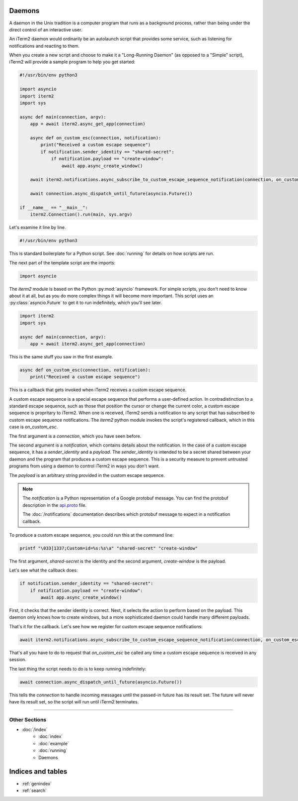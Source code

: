 Daemons
=======

A daemon in the Unix tradition is a computer program that runs as a background
process, rather than being under the direct control of an interactive user.

An iTerm2 daemon would ordinarily be an autolaunch script that provides some
service, such as listening for notifications and reacting to them.

When you create a new script and choose to make it a "Long-Running Daemon" (as
opposed to a "Simple" script), iTerm2 will provide a sample program to help you
get started:


.. code-block:: python

    #!/usr/bin/env python3

    import asyncio
    import iterm2
    import sys

    async def main(connection, argv):
        app = await iterm2.async_get_app(connection)

        async def on_custom_esc(connection, notification):
            print("Received a custom escape sequence")
            if notification.sender_identity == "shared-secret":
                if notification.payload == "create-window":
                    await app.async_create_window()

        await iterm2.notifications.async_subscribe_to_custom_escape_sequence_notification(connection, on_custom_esc)

        await connection.async_dispatch_until_future(asyncio.Future())

    if __name__ == "__main__":
        iterm2.Connection().run(main, sys.argv)

Let's examine it line by line.

.. code-block:: python

    #!/usr/bin/env python3

This is standard boilerplate for a Python script. See :doc:`running` for
details on how scripts are run.

The next part of the template script are the imports:

.. code-block:: python

    import asyncio

The `iterm2` module is based on the Python :py:mod:`asyncio` framework. For
simple scripts, you don't need to know about it at all, but as you do more
complex things it will become more important. This script uses an
:py:class:`asyncio.Future` to get it to run indefinitely, which you'll see
later.

.. code-block:: python

    import iterm2
    import sys

    async def main(connection, argv):
        app = await iterm2.async_get_app(connection)

This is the same stuff you saw in the first example.

.. code-block:: python

        async def on_custom_esc(connection, notification):
            print("Received a custom escape sequence")

This is a callback that gets invoked when iTerm2 receives a custom escape
sequence.

A custom escape sequence is a special escape sequence that performs a
user-defined action. In contradistinction to a standard escape sequence, such
as those that position the cursor or change the current color, a custom escape
sequence is propritary to iTerm2. When one is received, iTerm2 sends a
notification to any script that has subscribed to custom escape sequence
notifications. The `iterm2` python module invokes the script's registered
callback, which in this case is `on_custom_esc`.

The first argument is a `connection`, which you have seen before.

The second argument is a `notification`, which contains details about the
notification. In the case of a custom escape sequence, it has a
`sender_identity` and a `payload`. The `sender_identity` is intended to be a
secret shared between your daemon and the program that produces a custom escape
sequence. This is a security measure to prevent untrusted programs from using a
daemon to control iTerm2 in ways you don't want.

The `payload` is an arbitrary string provided in the custom escape sequence.

.. note::
    The `notification` is a Python representation of a Google protobuf message.
    You can find the protobuf description in the `api.proto
    <https://raw.githubusercontent.com/gnachman/iTerm2/master/proto/api.proto>`_
    file.

    The :doc:`/notifications` documentation describes which protobuf message to
    expect in a notification callback.

To produce a custom escape sequence, you could run this at the command line:

.. code-block:: bash

    printf "\033]1337;Custom=id=%s:%s\a" "shared-secret" "create-window"

The first argument, `shared-secret` is the identity and the second argument,
`create-window` is the payload.

Let's see what the callback does:

.. code-block:: python

            if notification.sender_identity == "shared-secret":
                if notification.payload == "create-window":
                    await app.async_create_window()

First, it checks that the sender identity is correct. Next, it selects the
action to perform based on the payload. This daemon only knows how to create
windows, but a more sophisticated daemon could handle many different payloads.

That's it for the callback. Let's see how we register for custom escape
sequence notifications:

.. code-block:: python

    await iterm2.notifications.async_subscribe_to_custom_escape_sequence_notification(connection, on_custom_esc)

That's all you have to do to request that `on_custom_esc` be called any time a
custom escape sequence is received in any session.

The last thing the script needs to do is to keep running indefinitely:

.. code-block:: python

    await connection.async_dispatch_until_future(asyncio.Future())

This tells the `connection` to handle incoming messages until the passed-in
future has its result set. The future will never have its result set, so the
script will run until iTerm2 terminates.

----

--------------
Other Sections
--------------

* :doc:`/index`
    * :doc:`index`
    * :doc:`example`
    * :doc:`running`
    * Daemons

Indices and tables
==================

* :ref:`genindex`
* :ref:`search`
